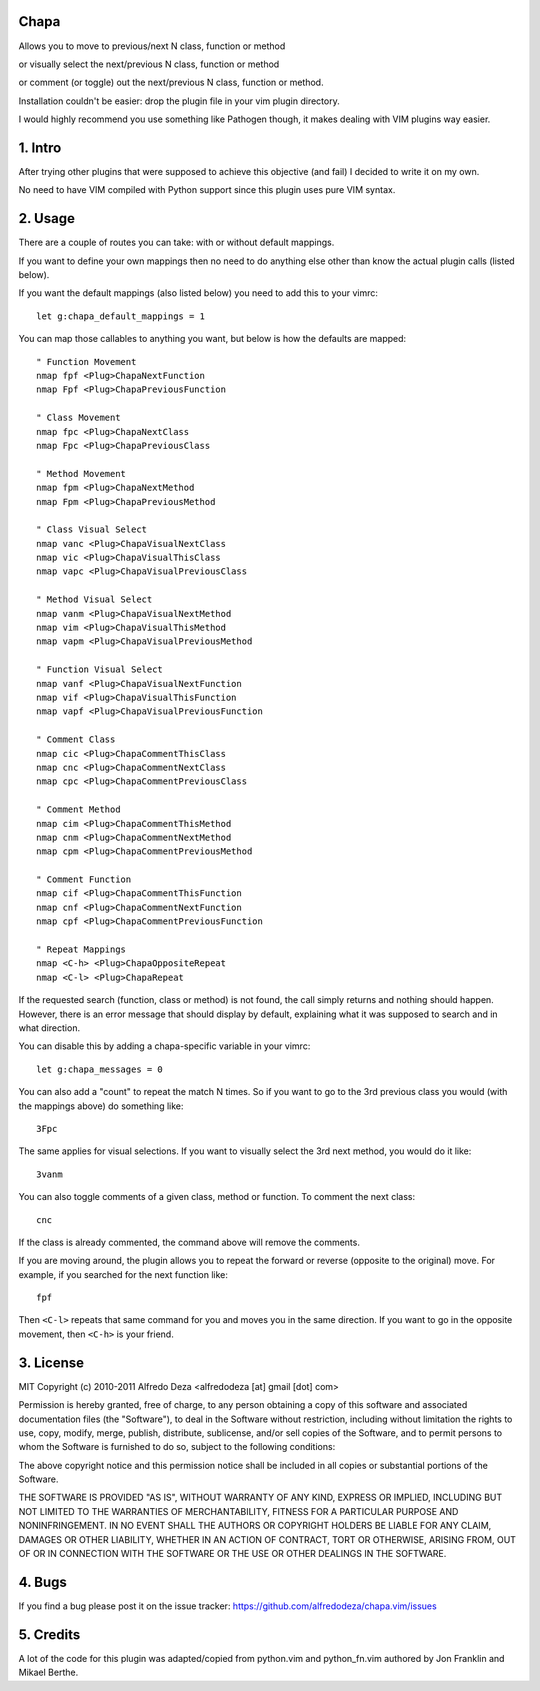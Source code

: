 Chapa
=====
Allows you to move to previous/next N class, function or method 

or visually select the next/previous N class, function or method 

or comment (or toggle) out the next/previous N class, function or method.

Installation couldn't be easier: drop the plugin file in your vim plugin 
directory.

I would highly recommend you use something like Pathogen though, it 
makes dealing with VIM plugins way easier.

1. Intro                                 
==============================================================================

After trying other plugins that were supposed to achieve this objective (and 
fail) I decided to write it on my own.  

No need to have VIM compiled with Python support since this plugin uses 
pure VIM syntax.

2. Usage                                
==============================================================================

There are a couple of routes you can take: with or without default mappings.

If you want to define your own mappings then no need to do anything else other 
than know the actual plugin calls (listed below).

If you want the default mappings (also listed below) you need to add this to 
your vimrc::

    let g:chapa_default_mappings = 1

You can map those callables to anything you want, but below is how the 
defaults are mapped::

   " Function Movement
   nmap fpf <Plug>ChapaNextFunction
   nmap Fpf <Plug>ChapaPreviousFunction

   " Class Movement
   nmap fpc <Plug>ChapaNextClass
   nmap Fpc <Plug>ChapaPreviousClass

   " Method Movement
   nmap fpm <Plug>ChapaNextMethod
   nmap Fpm <Plug>ChapaPreviousMethod

   " Class Visual Select 
   nmap vanc <Plug>ChapaVisualNextClass
   nmap vic <Plug>ChapaVisualThisClass 
   nmap vapc <Plug>ChapaVisualPreviousClass

   " Method Visual Select
   nmap vanm <Plug>ChapaVisualNextMethod
   nmap vim <Plug>ChapaVisualThisMethod
   nmap vapm <Plug>ChapaVisualPreviousMethod

   " Function Visual Select
   nmap vanf <Plug>ChapaVisualNextFunction
   nmap vif <Plug>ChapaVisualThisFunction
   nmap vapf <Plug>ChapaVisualPreviousFunction

   " Comment Class
   nmap cic <Plug>ChapaCommentThisClass
   nmap cnc <Plug>ChapaCommentNextClass
   nmap cpc <Plug>ChapaCommentPreviousClass

   " Comment Method 
   nmap cim <Plug>ChapaCommentThisMethod 
   nmap cnm <Plug>ChapaCommentNextMethod 
   nmap cpm <Plug>ChapaCommentPreviousMethod 

   " Comment Function 
   nmap cif <Plug>ChapaCommentThisFunction
   nmap cnf <Plug>ChapaCommentNextFunction
   nmap cpf <Plug>ChapaCommentPreviousFunction
    
   " Repeat Mappings
   nmap <C-h> <Plug>ChapaOppositeRepeat
   nmap <C-l> <Plug>ChapaRepeat

If the requested search (function, class or method) is not found, the call simply 
returns and nothing should happen. However, there is an error message that should 
display by default, explaining what it was supposed to search and in what 
direction.

You can disable this by adding a chapa-specific variable in your vimrc::

  let g:chapa_messages = 0

You can also add a "count" to repeat the match N times. So if you want to go 
to the 3rd previous class you would (with the mappings above) do something like::

  3Fpc

The same applies for visual selections. If you want to visually select the 3rd
next method, you would do it like::

  3vanm

You can also toggle comments of a given class, method or function. To comment
the next class::

  cnc 

If the class is already commented, the command above will remove the comments.

If you are moving around, the plugin allows you to repeat the forward or
reverse (opposite to the original) move. For example, if you searched for the 
next function like::

   fpf 

Then ``<C-l>`` repeats that same command for you and moves you in the same 
direction. If you want to go in the opposite movement, then ``<C-h>`` is your
friend.


3. License                             
==============================================================================

MIT
Copyright (c) 2010-2011 Alfredo Deza <alfredodeza [at] gmail [dot] com>

Permission is hereby granted, free of charge, to any person obtaining a copy
of this software and associated documentation files (the "Software"), to deal
in the Software without restriction, including without limitation the rights
to use, copy, modify, merge, publish, distribute, sublicense, and/or sell
copies of the Software, and to permit persons to whom the Software is
furnished to do so, subject to the following conditions:

The above copyright notice and this permission notice shall be included in
all copies or substantial portions of the Software.

THE SOFTWARE IS PROVIDED "AS IS", WITHOUT WARRANTY OF ANY KIND, EXPRESS OR
IMPLIED, INCLUDING BUT NOT LIMITED TO THE WARRANTIES OF MERCHANTABILITY,
FITNESS FOR A PARTICULAR PURPOSE AND NONINFRINGEMENT. IN NO EVENT SHALL THE
AUTHORS OR COPYRIGHT HOLDERS BE LIABLE FOR ANY CLAIM, DAMAGES OR OTHER
LIABILITY, WHETHER IN AN ACTION OF CONTRACT, TORT OR OTHERWISE, ARISING FROM,
OUT OF OR IN CONNECTION WITH THE SOFTWARE OR THE USE OR OTHER DEALINGS IN
THE SOFTWARE.

4. Bugs                               
==============================================================================

If you find a bug please post it on the issue tracker:
https://github.com/alfredodeza/chapa.vim/issues

5. Credits                           
==============================================================================

A lot of the code for this plugin was adapted/copied from python.vim 
and python_fn.vim authored by Jon Franklin and Mikael Berthe. 

